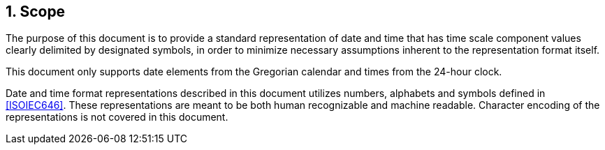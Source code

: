 
:sectnums:
[[scope]]
== Scope

The purpose of this document is to provide a standard representation
of date and time that has time scale component values clearly
delimited by designated symbols, in order to minimize necessary
assumptions inherent to the representation format itself.

This document only supports date elements from the Gregorian calendar and
times from the 24-hour clock.

Date and time format representations described in this document
utilizes numbers, alphabets and symbols defined in <<ISOIEC646>>.
These representations are meant to be both human recognizable and
machine readable. Character encoding of the representations is
not covered in this document.
